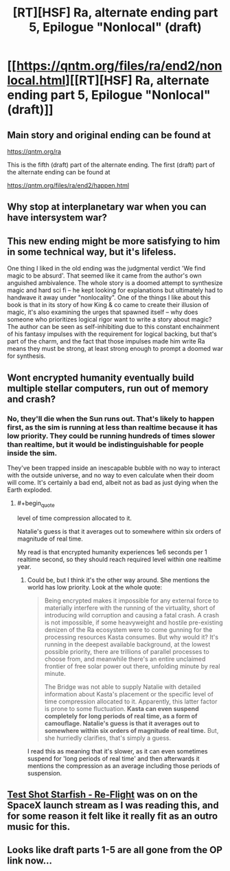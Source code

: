 #+TITLE: [RT][HSF] Ra, alternate ending part 5, Epilogue "Nonlocal" (draft)

* [[https://qntm.org/files/ra/end2/nonlocal.html][[RT][HSF] Ra, alternate ending part 5, Epilogue "Nonlocal" (draft)]]
:PROPERTIES:
:Author: Ilverin
:Score: 22
:DateUnix: 1526960846.0
:END:

** Main story and original ending can be found at

[[https://qntm.org/ra]]

This is the fifth (draft) part of the alternate ending. The first (draft) part of the alternate ending can be found at

[[https://qntm.org/files/ra/end2/happen.html]]
:PROPERTIES:
:Author: Ilverin
:Score: 4
:DateUnix: 1526960919.0
:END:


** Why stop at interplanetary war when you can have intersystem war?
:PROPERTIES:
:Author: MaddoScientisto
:Score: 5
:DateUnix: 1526968449.0
:END:


** This new ending might be more satisfying to him in some technical way, but it's lifeless.

One thing I liked in the old ending was the judgmental verdict 'We find magic to be absurd'. That seemed like it came from the author's own anguished ambivalence. The whole story is a doomed attempt to synthesize magic and hard sci fi -- he kept looking for explanations but ultimately had to handwave it away under "nonlocality". One of the things I like about this book is that in its story of how King & co came to create their illusion of magic, it's also examining the urges that spawned itself -- why does someone who prioritizes logical rigor want to write a story about magic? The author can be seen as self-inhibiting due to this constant enchainment of his fantasy impulses with the requirement for logical backing, but that's part of the charm, and the fact that those impulses made him write Ra means they must be strong, at least strong enough to prompt a doomed war for synthesis.
:PROPERTIES:
:Author: Fuguenocht
:Score: 4
:DateUnix: 1527046042.0
:END:


** Wont encrypted humanity eventually build multiple stellar computers, run out of memory and crash?
:PROPERTIES:
:Author: valeskas
:Score: 2
:DateUnix: 1526986087.0
:END:

*** No, they'll die when the Sun runs out. That's likely to happen first, as the sim is running at less than realtime because it has low priority. They could be running hundreds of times slower than realtime, but it would be indistinguishable for people inside the sim.

They've been trapped inside an inescapable bubble with no way to interact with the outside universe, and no way to even calculate when their doom will come. It's certainly a bad end, albeit not as bad as just dying when the Earth exploded.
:PROPERTIES:
:Author: JackStargazer
:Score: 3
:DateUnix: 1527000444.0
:END:

**** #+begin_quote
  level of time compression allocated to it.

  Natalie's guess is that it averages out to somewhere within six orders of magnitude of real time.
#+end_quote

My read is that encrypted humanity experiences 1e6 seconds per 1 realtime second, so they should reach required level within one realtime year.
:PROPERTIES:
:Author: valeskas
:Score: 3
:DateUnix: 1527000975.0
:END:

***** Could be, but I think it's the other way around. She mentions the world has low priority. Look at the whole quote:

#+begin_quote
  Being encrypted makes it impossible for any external force to materially interfere with the running of the virtuality, short of introducing wild corruption and causing a fatal crash. A crash is not impossible, if some heavyweight and hostile pre-existing denizen of the Ra ecosystem were to come gunning for the processing resources Kasta consumes. But why would it? It's running in the deepest available background, at the lowest possible priority, there are trillions of parallel processes to choose from, and meanwhile there's an entire unclaimed frontier of free solar power out there, unfolding minute by real minute.

  The Bridge was not able to supply Natalie with detailed information about Kasta's placement or the specific level of time compression allocated to it. Apparently, this latter factor is prone to some fluctuation. *Kasta can even suspend completely for long periods of real time, as a form of camouflage. Natalie's guess is that it averages out to somewhere within six orders of magnitude of real time.* But, she hurriedly clarifies, that's simply a guess.
#+end_quote

I read this as meaning that it's slower, as it can even sometimes suspend for 'long periods of real time' and then afterwards it mentions the compression as an average including those periods of suspension.
:PROPERTIES:
:Author: JackStargazer
:Score: 2
:DateUnix: 1527004545.0
:END:


** [[https://soundcloud.com/testshotstarfish/re-flight][Test Shot Starfish - Re-Flight]] was on on the SpaceX launch stream as I was reading this, and for some reason it felt like it really fit as an outro music for this.
:PROPERTIES:
:Author: FeepingCreature
:Score: 2
:DateUnix: 1527021084.0
:END:


** Looks like draft parts 1-5 are all gone from the OP link now...
:PROPERTIES:
:Author: pleasedothenerdful
:Score: 1
:DateUnix: 1527551235.0
:END:
